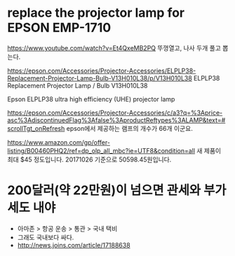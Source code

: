 * replace the projector lamp for EPSON EMP-1710

https://www.youtube.com/watch?v=Et4QxeMB2PQ
뚜껑열고, 나사 두개 풀고 뽑는다.

https://epson.com/Accessories/Projector-Accessories/ELPLP38-Replacement-Projector-Lamp-Bulb-V13H010L38/p/V13H010L38
ELPLP38 Replacement Projector Lamp / Bulb V13H010L38

Epson ELPLP38 ultra high efficiency (UHE) projector lamp

https://epson.com/Accessories/Projector-Accessories/c/a3?q=%3Aprice-asc%3AdiscontinuedFlag%3Afalse%3AproductReftypes%3ALAMP&text=#scrollTgt_onRefresh
epson에서 제공하는 램프의 개수가 66개 이군요. 

https://www.amazon.com/gp/offer-listing/B00460PHQ2/ref=dp_olp_all_mbc?ie=UTF8&condition=all
새 제품이 최대 $45 정도입니다. 20171026 기준으로 50598.45원입니다.

* 200달러(약 22만원)이 넘으면 관세와 부가세도 내야

- 아마존 > 항공 운송 > 통관 > 국내 택비
- 그래도 국내보다 싸다. 
- http://news.joins.com/article/17188638
